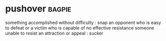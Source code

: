 * pushover :bagpie:
something accomplished without difficulty : snap
an opponent who is easy to defeat or a victim who is capable of no effective resistance
someone unable to resist an attraction or appeal : sucker
